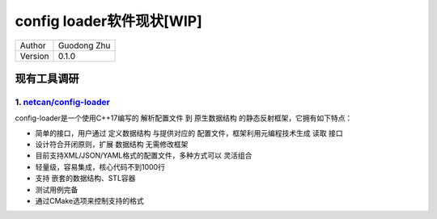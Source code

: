 config loader软件现状[WIP]
=================================================

+---------+-----------------+
| Author  | Guodong Zhu     |
+---------+-----------------+
| Version | 0.1.0           |
+---------+-----------------+

现有工具调研
--------------------------

1. `netcan/config-loader <https://github.com/netcan/config-loader>`_
~~~~~~~~~~~~~~~~~~~~~~~~~~~~~~~~~~~~~~~~~~~~~~~~~~~~~~~~~~~~~~~~~~~~

config-loader是一个使用C++17编写的 解析配置文件 到 原生数据结构 的静态反射框架，它拥有如下特点：

- 简单的接口，用户通过 定义数据结构 与提供对应的 配置文件，框架利用元编程技术生成 读取 接口
- 设计符合开闭原则，扩展 数据结构 无需修改框架
- 目前支持XML/JSON/YAML格式的配置文件，多种方式可以 灵活组合
- 轻量级，容易集成，核心代码不到1000行
- 支持 嵌套的数据结构、STL容器
- 测试用例完备
- 通过CMake选项来控制支持的格式

